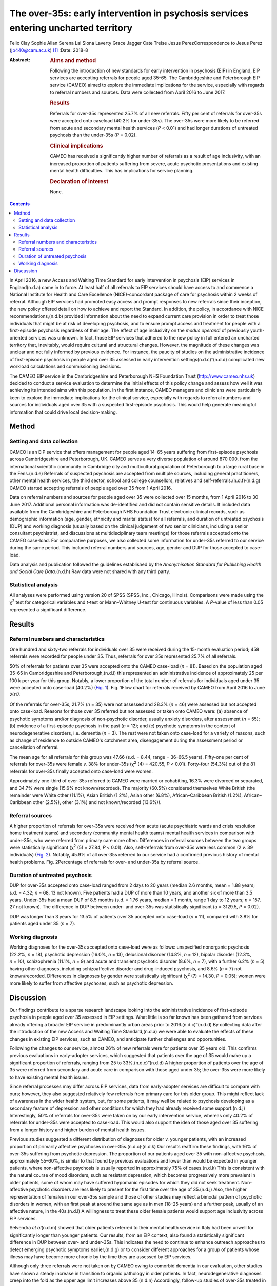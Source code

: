 ===================================================================================
The over-35s: early intervention in psychosis services entering uncharted territory
===================================================================================

Felix Clay
Sophie Allan
Serena Lai
Siona Laverty
Grace Jagger
Cate Treise
Jesus PerezCorrespondence to Jesus Perez (jp440@cam.ac.uk) [1]_
:Date: 2018-8

:Abstract:
   .. rubric:: Aims and method
      :name: sec_a1

   Following the introduction of new standards for early intervention in
   psychosis (EIP) in England, EIP services are accepting referrals for
   people aged 35–65. The Cambridgeshire and Peterborough EIP service
   (CAMEO) aimed to explore the immediate implications for the service,
   especially with regards to referral numbers and sources. Data were
   collected from April 2016 to June 2017.

   .. rubric:: Results
      :name: sec_a2

   Referrals for over-35s represented 25.7% of all new referrals. Fifty
   per cent of referrals for over-35s were accepted onto caseload (40.2%
   for under-35s). The over-35s were more likely to be referred from
   acute and secondary mental health services (*P* < 0.01) and had
   longer durations of untreated psychosis than the under-35s (*P* =
   0.02).

   .. rubric:: Clinical implications
      :name: sec_a3

   CAMEO has received a significantly higher number of referrals as a
   result of age inclusivity, with an increased proportion of patients
   suffering from severe, acute psychotic presentations and existing
   mental health difficulties. This has implications for service
   planning.

   .. rubric:: Declaration of interest
      :name: sec_a4

   None.


.. contents::
   :depth: 3
..

In April 2016, a new Access and Waiting Time Standard for early
intervention in psychosis (EIP) services in England(n.d.a) came in to
force. At least half of all referrals to EIP services should have access
to and commence a National Institute for Health and Care Excellence
(NICE)-concordant package of care for psychosis within 2 weeks of
referral. Although EIP services had promoted easy access and prompt
responses to new referrals since their inception, the new policy offered
detail on how to achieve and report the Standard. In addition, the
policy, in accordance with NICE recommendations,(n.d.b) provided
information about the need to expand current care provision in order to
treat those individuals that might be at risk of developing psychosis,
and to ensure prompt access and treatment for people with a
first-episode psychosis regardless of their age. The effect of age
inclusivity on the *modus operandi* of previously youth-oriented
services was unknown. In fact, those EIP services that adhered to the
new policy in full entered an uncharted territory that, inevitably,
would require cultural and structural changes. However, the magnitude of
these changes was unclear and not fully informed by previous evidence.
For instance, the paucity of studies on the administrative incidence of
first-episode psychosis in people aged over 35 assessed in early
intervention settings(n.d.c)\ :sup:`–`\ (n.d.d) complicated new workload
calculations and commissioning decisions.

The CAMEO EIP service in the Cambridgeshire and Peterborough NHS
Foundation Trust (http://www.cameo.nhs.uk) decided to conduct a service
evaluation to determine the initial effects of this policy change and
assess how well it was achieving its intended aims with this population.
In the first instance, CAMEO managers and clinicians were particularly
keen to explore the immediate implications for the clinical service,
especially with regards to referral numbers and sources for individuals
aged over 35 with a suspected first-episode psychosis. This would help
generate meaningful information that could drive local decision-making.

.. _sec1:

Method
======

.. _sec1-1:

Setting and data collection
---------------------------

CAMEO is an EIP service that offers management for people aged 14–65
years suffering from first-episode psychosis across Cambridgeshire and
Peterborough, UK. CAMEO serves a very diverse population of around
870 000, from the international scientific community in Cambridge city
and multicultural population of Peterborough to a large rural base in
the Fens.(n.d.e) Referrals of suspected psychosis are accepted from
multiple sources, including general practitioners, other mental health
services, the third sector, school and college counsellors, relatives
and self-referrals.(n.d.f)\ :sup:`,`\ (n.d.g) CAMEO started accepting
referrals of people aged over 35 from 1 April 2016.

Data on referral numbers and sources for people aged over 35 were
collected over 15 months, from 1 April 2016 to 30 June 2017. Additional
personal information was de-identified and did not contain sensitive
details. It included data available from the Cambridgeshire and
Peterborough NHS Foundation Trust electronic clinical records, such as
demographic information (age, gender, ethnicity and marital status) for
all referrals, and duration of untreated psychosis (DUP) and working
diagnosis (usually based on the clinical judgement of two senior
clinicians, including a senior consultant psychiatrist, and discussions
at multidisciplinary team meetings) for those referrals accepted onto
the CAMEO case-load. For comparative purposes, we also collected some
information for under-35s referred to our service during the same
period. This included referral numbers and sources, age, gender and DUP
for those accepted to case-load.

Data analysis and publication followed the guidelines established by the
*Anonymisation Standard for Publishing Health and Social Care
Data*.(n.d.h) Raw data were not shared with any third party.

.. _sec1-2:

Statistical analysis
--------------------

All analyses were performed using version 20 of SPSS (SPSS, Inc.,
Chicago, Illinois). Comparisons were made using the χ\ :sup:`2` test for
categorical variables and *t*-test or Mann–Whitney U-test for continuous
variables. A *P*-value of less than 0.05 represented a significant
difference.

.. _sec2:

Results
=======

.. _sec2-1:

Referral numbers and characteristics
------------------------------------

One hundred and sixty-two referrals for individuals over 35 were
received during the 15-month evaluation period; 458 referrals were
recorded for people under 35. Thus, referrals for over 35s represented
25.7% of all referrals.

50% of referrals for patients over 35 were accepted onto the CAMEO
case-load (*n* = 81). Based on the population aged 35–65 in
Cambridgeshire and Peterborough,(n.d.i) this represented an
administrative incidence of approximately 25 per 100 k per year for this
group. Notably, a lower proportion of the total number of referrals for
individuals aged under 35 were accepted onto case-load (40.2%) (`Fig.
1 <#fig01>`__). Fig. 1Flow chart for referrals received by CAMEO from
April 2016 to June 2017.

Of the referrals for over-35s, 21.7% (*n* = 35) were not assessed and
28.3% (*n* = 46) were assessed but not accepted onto case-load. Reasons
for those over 35 referred but not assessed or taken onto CAMEO were:
(a) absence of psychotic symptoms and/or diagnosis of non-psychotic
disorder, usually anxiety disorders, after assessment (*n* = 55); (b)
evidence of a first-episode psychosis in the past (*n* = 12); and (c)
psychotic symptoms in the context of neurodegenerative disorders, i.e.
dementia (*n* = 3). The rest were not taken onto case-load for a variety
of reasons, such as change of residence to outside CAMEO's catchment
area, disengagement during the assessment period or cancellation of
referral.

The mean age for all referrals for this group was 47.66 (s.d. = 8.44,
range = 36–66.5 years). Fifty-one per cent of referrals for over-35s
were female *v.* 38% for under-35s (χ\ :sup:`2` (4) = 420.55,
*P* < 0.01). Forty-four (54.3%) out of the 81 referrals for over-35s
finally accepted onto case-load were women.

Approximately one-third of over-35s referred to CAMEO were married or
cohabiting, 16.3% were divorced or separated, and 34.7% were single
(15.6% not known/recorded). The majority (60.5%) considered themselves
White British (the remainder were White other (11.1%), Asian British
(1.2%), Asian other (6.8%), African–Caribbean British (1.2%),
African–Caribbean other (2.5%), other (3.1%) and not known/recorded
(13.6%)).

.. _sec2-2:

Referral sources
----------------

A higher proportion of referrals for over-35s were received from acute
(acute psychiatric wards and crisis resolution home treatment teams) and
secondary (community mental health teams) mental health services in
comparison with under-35s, who were referred from primary care more
often. Differences in referral sources between the two groups were
statistically significant (χ\ :sup:`2` (5) = 27.84, *P* < 0.01). Also,
self-referrals from over-35s were less common (2 *v.* 39 individuals)
(`Fig. 2 <#fig02>`__). Notably, 45.9% of all over-35s referred to our
service had a confirmed previous history of mental health problems. Fig.
2Percentage of referrals for over- and under-35s by referral source.

.. _sec2-3:

Duration of untreated psychosis
-------------------------------

DUP for over-35s accepted onto case-load ranged from 2 days to 20 years
(median 2.6 months, mean = 1.88 years; s.d. = 4.32; *n* = 68, 13 not
known). Five patients had a DUP of more than 10 years, and another six
of more than 3.5 years. Under-35s had a mean DUP of 8.5 months
(s.d. = 1.76 years, median = 1 month, range 1 day to 12 years;
*n* = 157, 27 not known). The difference in DUP between under- and
over-35s was statistically significant (*u* = 3129.5, *P* = 0.02).

DUP was longer than 3 years for 13.5% of patients over 35 accepted onto
case-load (*n* = 11), compared with 3.8% for patients aged under 35
(*n* = 7).

.. _sec2-4:

Working diagnosis
-----------------

Working diagnoses for the over-35s accepted onto case-load were as
follows: unspecified nonorganic psychosis (22.2%, *n* = 18), psychotic
depression (16.0%, *n* = 13), delusional disorder (14.8%, *n* = 12),
bipolar disorder (12.3%, *n* = 10), schizophrenia (11.1%, *n* = 9) and
acute and transient psychotic disorder (8.6%, *n* = 7), with a further
6.2% (*n* = 5) having other diagnoses, including schizoaffective
disorder and drug-induced psychosis, and 8.6% (*n* = 7) not
known/recorded. Differences in diagnoses by gender were statistically
significant (χ\ :sup:`2` (7) = 14.30, *P* = 0.05); women were more
likely to suffer from affective psychoses, such as psychotic depression.

.. _sec3:

Discussion
==========

Our findings contribute to a sparse research landscape looking into the
administrative incidence of first-episode psychosis in people aged over
35 assessed in EIP settings. What little is so far known has been
gathered from services already offering a broader EIP service in
predominantly urban areas prior to 2016.(n.d.c)\ :sup:`–`\ (n.d.d) By
collecting data after the introduction of the new Access and Waiting
Time Standard,(n.d.a) we were able to evaluate the effects of these
changes in existing EIP services, such as CAMEO, and anticipate further
challenges and opportunities.

Following the changes to our service, almost 26% of new referrals were
for patients over 35 years old. This confirms previous evaluations in
early-adopter services, which suggested that patients over the age of 35
would make up a significant proportion of referrals, ranging from 25 to
33%.(n.d.c)\ :sup:`–`\ (n.d.d) A higher proportion of patients over the
age of 35 were referred from secondary and acute care in comparison with
those aged under 35; the over-35s were more likely to have existing
mental health issues.

Since referral processes may differ across EIP services, data from
early-adopter services are difficult to compare with ours; however, they
also suggested relatively few referrals from primary care for this older
group. This might reflect lack of awareness in the wider health system,
but, for some patients, it may well be related to psychosis developing
as a secondary feature of depression and other conditions for which they
had already received some support.(n.d.j) Interestingly, 50% of
referrals for over-35s were taken on by our early intervention service,
whereas only 40.2% of referrals for under-35s were accepted to
case-load. This would also support the idea of those aged over 35
suffering from a longer history and higher burden of mental health
issues.

Previous studies suggested a different distribution of diagnoses for
older *v.* younger patients, with an increased proportion of primarily
affective psychoses in over-35s.(n.d.c)\ :sup:`,`\ (n.d.k) Our results
reaffirm these findings, with 16% of over-35s suffering from psychotic
depression. The proportion of our patients aged over 35 with
non-affective psychosis, approximately 55–60%, is similar to that found
by previous evaluations and lower than would be expected in younger
patients, where non-affective psychosis is usually reported in
approximately 75% of cases.(n.d.k) This is consistent with the natural
course of mood disorders, such as resistant depression, which becomes
progressively more prevalent in older patients, some of whom may have
suffered hypomanic episodes for which they did not seek treatment.
Non-affective psychotic disorders are less likely to present for the
first time over the age of 35.(n.d.j) Also, the higher representation of
females in our over-35s sample and those of other studies may reflect a
bimodal pattern of psychotic disorders in women, with an first peak at
around the same age as in men (18–25 years) and a further peak, usually
of an affective nature, in the 40s.(n.d.l) A willingness to treat these
older female patients would support age inclusivity across EIP services.

Selvendra *et al*\ (n.d.m) showed that older patients referred to their
mental health service in Italy had been unwell for significantly longer
than younger patients. Our results, from an EIP context, also found a
statistically significant difference in DUP between over- and under-35s.
This indicates the need to continue to enhance outreach approaches to
detect emerging psychotic symptoms earlier,(n.d.g) or to consider
different approaches for a group of patients whose illness may have
become more chronic by the time they are assessed by EIP services.

Although only three referrals were not taken on by CAMEO owing to
comorbid dementia in our evaluation, other studies have shown a steady
increase in transition to organic pathology in older patients. In fact,
neurodegenerative diagnoses creep into the fold as the upper age limit
increases above 35.(n.d.n) Accordingly, follow-up studies of over-35s
treated in EIP services under the new Standard(n.d.a) will be required
in order to evaluate this potential clinical issue and the subsequent
effects on services that are not designed to treat such conditions.

In summary, our evaluation has begun to unfold the practical challenges
that the implementation of the new Access and Waiting Time
Standard(n.d.a) brings to established EIP services with regards to age
inclusivity. The CAMEO service received a significantly higher number of
referrals as a result of this, with an increased proportion of patients
suffering from severe, acute psychotic presentations and with existing
mental health issues for which they had already received treatment.
These patients were more likely to be referred from secondary mental
health services after an acute crisis, and to have longer DUP and
psychotic symptoms in the context of other conditions, such as mood
disorders.

The main limitation of this evaluation pertains to the collection of
data from electronic records routinely employed in clinical practice;
some clinical information was missing and working diagnoses were not
confirmed with structured diagnostic questionnaires. However, data on
referral numbers and sources, which represented the main purpose of this
work, were complete and will aid future analyses on clinical and
functional outcomes after completion of the early intervention care
pathway. This should help to determine whether EIP services, as
currently implemented, achieve the required standards with a group of
patients whose characteristics clearly differ from those traditionally
treated in what used to be exclusively youth-oriented clinical services.

We thank all members of CAMEO services for their help and support with
this evaluation.

**Felix Clay** is Core Trainee in Psychiatry at CAMEO Early Intervention
Services, Cambridgeshire and Peterborough NHS Foundation Trust; **Sophie
Allan** is Assistant Psychologist at CAMEO Early Intervention Services,
Cambridgeshire and Peterborough NHS Foundation Trust; **Serena Lai** is
Consultant Psychiatrist at CAMEO Early Intervention Services,
Cambridgeshire and Peterborough NHS Foundation Trust, **Siona Laverty**
is Foundation Year 2 Doctor at CAMEO Early Intervention Services,
Cambridgeshire and Peterborough NHS Foundation Trust; **Grace Jagger**
is Specialty Trainee in Psychiatry at CAMEO Early Intervention Services,
Cambridgeshire and Peterborough NHS Foundation Trust; **Cate Treise** is
Clinical Psychologist at CAMEO Early Intervention Services,
Cambridgeshire and Peterborough NHS Foundation Trust; and **Jesus
Perez** is Lead Consultant Psychiatrist at CAMEO Early Intervention
Services, Cambridgeshire and Peterborough NHS Foundation Trust,
Associate Lecturer at the Department of Psychiatry, University of
Cambridge, Honorary Professor of Psychiatry at the University of East
Anglia and Lead Director of the National Institute for Health Research
(NIHR) Clinical Research Network in the East of England.

.. container:: references csl-bib-body hanging-indent
   :name: refs

   .. container:: csl-entry
      :name: ref-ref1

      n.d.a.

   .. container:: csl-entry
      :name: ref-ref2

      n.d.b.

   .. container:: csl-entry
      :name: ref-ref3

      n.d.c.

   .. container:: csl-entry
      :name: ref-ref4

      n.d.k.

   .. container:: csl-entry
      :name: ref-ref5

      n.d.d.

   .. container:: csl-entry
      :name: ref-ref6

      n.d.e.

   .. container:: csl-entry
      :name: ref-ref7

      n.d.f.

   .. container:: csl-entry
      :name: ref-ref8

      n.d.g.

   .. container:: csl-entry
      :name: ref-ref9

      n.d.h.

   .. container:: csl-entry
      :name: ref-ref10

      n.d.i.

   .. container:: csl-entry
      :name: ref-ref11

      n.d.j.

   .. container:: csl-entry
      :name: ref-ref12

      n.d.l.

   .. container:: csl-entry
      :name: ref-ref13

      n.d.m.

   .. container:: csl-entry
      :name: ref-ref14

      n.d.n.

.. [1]
   These authors contributed equally to this work.
